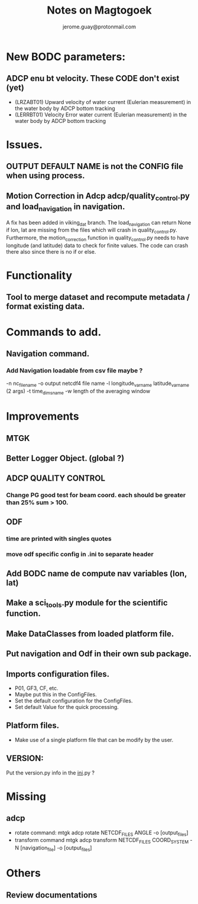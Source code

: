 #+Author: jerome.guay@protonmail.com
#+TITLE: Notes on Magtogoek

* New BODC parameters:

** ADCP enu bt velocity. These CODE don't exist (yet)
 - (LRZABT01) Upward velocity of water current (Eulerian measurement) in the water body by ADCP bottom tracking
 - (LERRBT01) Velocity Error water current (Eulerian measurement) in the water body by ADCP bottom tracking

* Issues.
** OUTPUT DEFAULT NAME is not the CONFIG file when using process.
** Motion Correction in Adcp adcp/quality_control.py and load_navigation in navigation.
   A fix has been added in viking_dat branch.
   The load_navigation can return None if lon, lat are missing from the files which will crash in quality_control.py.
   Furthermore, the motion_correction function in quality_control.py needs to have longitude (and latitude) data to check for finite values.
   The code can crash there also since there is no if or else.

  
* Functionality
** Tool to merge dataset and recompute metadata / format existing data.

* Commands to add.
** Navigation command.
*** Add Navigation loadable from csv file maybe ?
   -n nc_filename
   -o output netcdf4 file name
   -l longitude_var_name latitude_var_name (2 args)
   -t time_dims_name
   -w length of the averaging window

* Improvements
** MTGK
** Better Logger Object. (global ?)
** ADCP QUALITY CONTROL
*** Change PG good test for beam coord. each should be greater than 25% sum > 100.
** ODF
*** time are printed with singles quotes
*** move odf specific config in .ini to separate header
** Add BODC name de compute nav variables (lon, lat)
** Make a sci_tools.py module for the scientific function.
** Make DataClasses from loaded platform file.
** Put navigation and Odf in their own sub package.
** Imports configuration files.
   + P01, GF3, CF, etc.
   + Maybe put this in the ConfigFiles.
   + Set the default configuration for the ConfigFiles.
   + Set default Value for the quick processing.

** Platform files.
   + Make use of a single platform file that can be modify by the user.

** VERSION:
    Put the version.py info in the __ini__.py ?
     
* Missing
** adcp
   + rotate command: mtgk adcp rotate NETCDF_FILES ANGLE -o [output_files]
   + transform command mtgk adcp transform NETCDF_FILES  COORD_SYSTEM -N [navigation_file] -o [output_files]

* Others
** Review documentations
